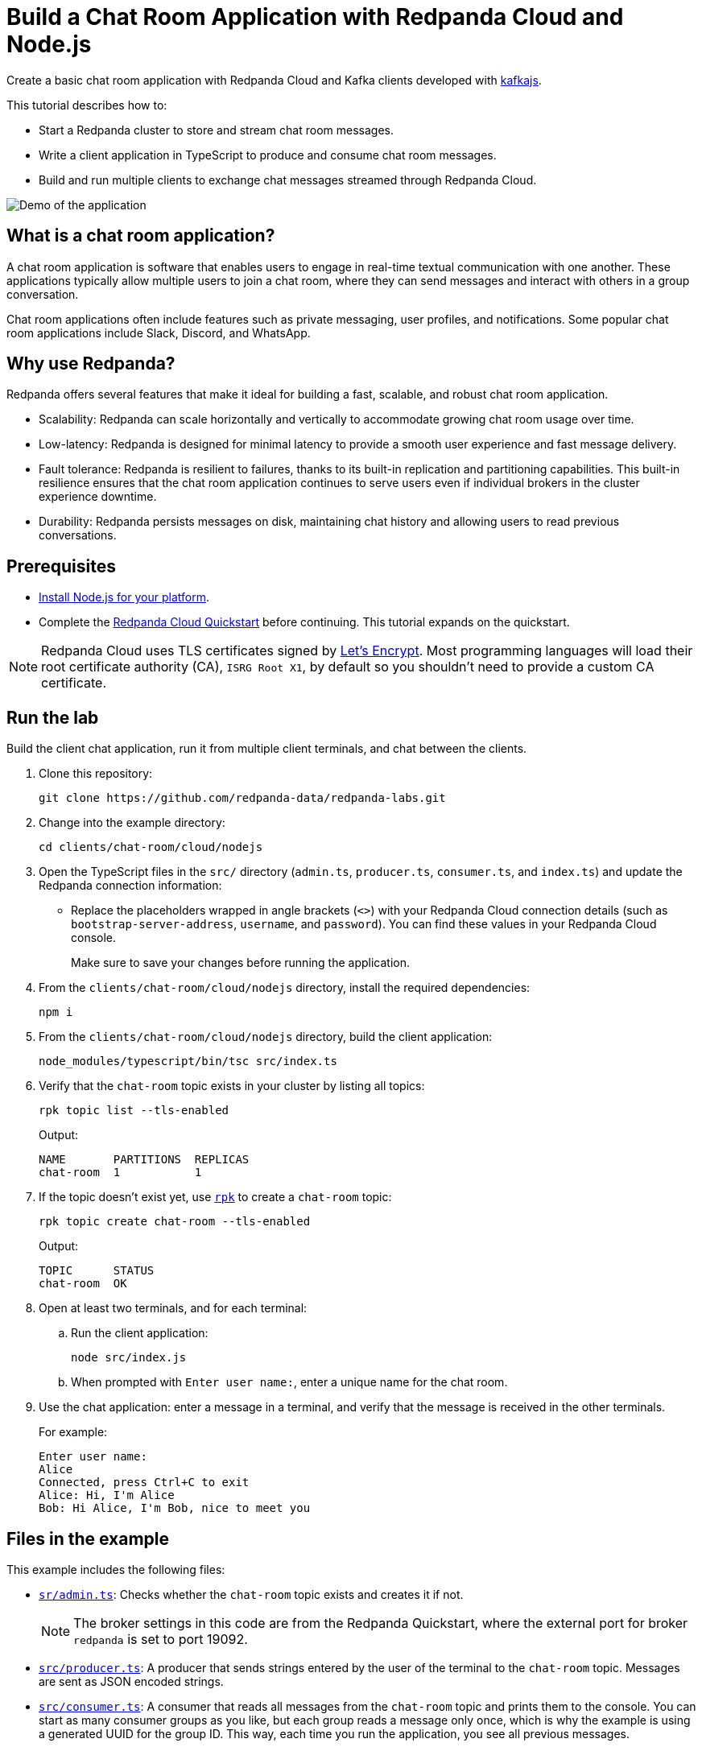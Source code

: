 = Build a Chat Room Application with Redpanda Cloud and Node.js
:description: Create a basic chat room application with Redpanda Cloud and Kafka clients developed with kafkajs.
:page-context-links: [{"name": "Docker", "to": "redpanda-labs:clients:docker-nodejs.adoc" },{"name": "Cloud", "to": "redpanda-labs:clients:cloud-nodejs.adoc" } ]
:page-cloud: true
:page-categories: Development, Clients
:page-layout: lab
:page-aliases: 23.3@ROOT:develop:guide-nodejs-cloud.adoc
// Set the path to content in this lab for both the docs site and the local GitHub README
:content-url: ./
ifdef::env-site[]
:content-url: https://github.com/redpanda-data/redpanda-labs/blob/main/clients/chat-room/cloud/nodejs/
endif::[]
ifndef::env-site[]
:imagesdir: ../../../docs/modules/clients/images/
endif::[]

Create a basic chat room application with Redpanda Cloud and Kafka clients developed with https://kafka.js.org/[kafkajs^].

This tutorial describes how to:

* Start a Redpanda cluster to store and stream chat room messages.
* Write a client application in TypeScript to produce and consume chat room messages.
* Build and run multiple clients to exchange chat messages streamed through Redpanda Cloud.

image::chat-room.gif[Demo of the application, where two users are chatting to each other]

== What is a chat room application?

A chat room application is software that enables users to engage in real-time textual communication with one another. These applications typically allow multiple users to join a chat room, where they can send messages and interact with others in a group conversation.

Chat room applications often include features such as private messaging, user profiles, and notifications. Some popular chat room applications include Slack, Discord, and WhatsApp.

== Why use Redpanda?

Redpanda offers several features that make it ideal for building a fast, scalable, and robust chat room application.

* Scalability: Redpanda can scale horizontally and vertically to accommodate growing chat room usage over time.
* Low-latency: Redpanda is designed for minimal latency to provide a smooth user experience and fast message delivery.
* Fault tolerance: Redpanda is resilient to failures, thanks to its built-in replication and partitioning capabilities. This built-in resilience ensures that the chat room application continues to serve users even if individual brokers in the cluster experience downtime.
* Durability: Redpanda persists messages on disk, maintaining chat history and allowing users to read previous conversations.

== Prerequisites

- https://nodejs.org/en/download/package-manager/[Install Node.js for your platform^].

- Complete the link:https://docs.redpanda.com/current/get-started/quick-start-cloud/[Redpanda Cloud Quickstart] before continuing. This tutorial expands on the quickstart.

NOTE: Redpanda Cloud uses TLS certificates signed by https://letsencrypt.org/[Let's Encrypt^]. Most programming languages will load their root certificate authority (CA), `ISRG Root X1`, by default so you shouldn't need to provide a custom CA certificate.

== Run the lab

Build the client chat application, run it from multiple client terminals, and chat between the clients.

. Clone this repository:
+
```bash
git clone https://github.com/redpanda-data/redpanda-labs.git
```

. Change into the example directory:
+
[,bash]
----
cd clients/chat-room/cloud/nodejs
----

. Open the TypeScript files in the `src/` directory (`admin.ts`, `producer.ts`, `consumer.ts`, and `index.ts`) and update the Redpanda connection information:
+
- Replace the placeholders wrapped in angle brackets (`<>`) with your Redpanda Cloud connection details (such as `bootstrap-server-address`, `username`, and `password`). You can find these values in your Redpanda Cloud console.
+
Make sure to save your changes before running the application.

. From the `clients/chat-room/cloud/nodejs` directory, install the required dependencies:
+
[,bash]
----
npm i
----

. From the `clients/chat-room/cloud/nodejs` directory, build the client application:
+
[,bash]
----
node_modules/typescript/bin/tsc src/index.ts
----

. Verify that the `chat-room` topic exists in your cluster by listing all topics:
+
[,bash]
----
rpk topic list --tls-enabled
----
+
Output:
+
[.no-copy]
----
NAME       PARTITIONS  REPLICAS
chat-room  1           1
----

. If the topic doesn't exist yet, use link:https://docs.redpanda.com/current/get-started/rpk/[`rpk`] to create a `chat-room` topic:
+
[,bash]
----
rpk topic create chat-room --tls-enabled
----
+
Output:
+
[.no-copy]
----
TOPIC      STATUS
chat-room  OK
----

. Open at least two terminals, and for each terminal:
.. Run the client application:
+
[,bash]
----
node src/index.js
----
.. When prompted with `Enter user name:`, enter a unique name for the chat room.
. Use the chat application: enter a message in a terminal, and verify that the message is received in the other terminals.
+
For example:
+
----
Enter user name:
Alice
Connected, press Ctrl+C to exit
Alice: Hi, I'm Alice
Bob: Hi Alice, I'm Bob, nice to meet you
----

== Files in the example

This example includes the following files:

- link:{content-url}src/admin.ts[`sr/admin.ts`]: Checks whether the `chat-room` topic exists and creates it if not.
+
NOTE: The broker settings in this code are from the Redpanda Quickstart, where the external port for broker `redpanda` is set to port 19092.
- link:{content-url}src/producer.ts[`src/producer.ts`]: A producer that sends strings entered by the user of the terminal to the `chat-room` topic. Messages are sent as JSON encoded strings.
- link:{content-url}src/consumer.ts[`src/consumer.ts`]: A consumer that reads all messages from the `chat-room`
topic and prints them to the console. You can start as many consumer groups as you like, but each group reads a message only once, which is why the example is using a generated UUID for the group ID. This way, each time you run the application, you see all previous messages.
+
NOTE: Because the `eachMessage()` function automatically commits on a heartbeat interval, there is no `commit()` method or auto-commit configuration in the code.
- link:{content-url}src/index.ts[`src/index.ts`]: The client application that creates the topic, producer, and consumer and implements the chat logic.

== Next steps

This is a basic example of a chat room application. You can improve this application by implementing additional features and components, such as:

* A user interface to make it more interactive and user-friendly.
* A user registration and login system to authenticate users before they can access the chat room.
* Rate limiting and other measures to prevent spamming and abuse in the chat room.

== Suggested reading

For additional resources to help you build stream processing
applications that can aggregate, join, and filter your data streams, see:

* https://university.redpanda.com/[Redpanda University^]
* https://redpanda.com/blog[Redpanda Blog^]
* https://redpanda.com/resources[Resources^]

